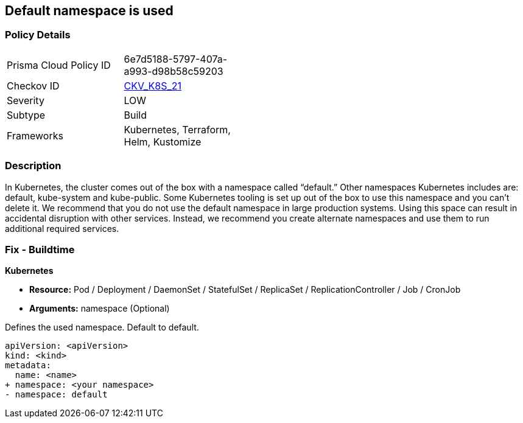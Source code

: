 == Default namespace is used
// Default namespace used


=== Policy Details 

[width=45%]
[cols="1,1"]
|=== 
|Prisma Cloud Policy ID 
| 6e7d5188-5797-407a-a993-d98b58c59203

|Checkov ID 
| https://github.com/bridgecrewio/checkov/tree/master/checkov/kubernetes/checks/resource/k8s/DefaultNamespace.py[CKV_K8S_21]

|Severity
|LOW

|Subtype
|Build

|Frameworks
|Kubernetes, Terraform, Helm, Kustomize

|=== 



=== Description 


In Kubernetes, the cluster comes out of the box with a namespace called "`default.`" Other namespaces Kubernetes includes are: default, kube-system and kube-public.
Some Kubernetes tooling is set up out of the box to use this namespace and you can't delete it.
We recommend that you do not use the default namespace in large production systems.
Using this space can result in accidental disruption with other services.
Instead, we recommend you create alternate namespaces and use them to run additional required services.

=== Fix - Buildtime


*Kubernetes* 


* *Resource:* Pod / Deployment / DaemonSet / StatefulSet / ReplicaSet / ReplicationController / Job / CronJob
* *Arguments:* namespace (Optional)  

Defines the used namespace.
Default to default.


[source,yaml]
----
apiVersion: <apiVersion>
kind: <kind>
metadata:
  name: <name>
+ namespace: <your namespace>
- namespace: default
----

